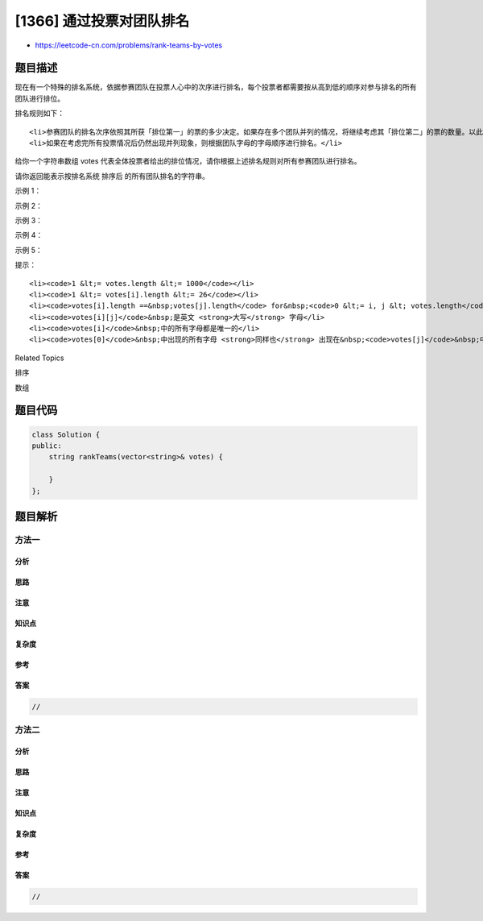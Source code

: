 [1366] 通过投票对团队排名
=========================

-  https://leetcode-cn.com/problems/rank-teams-by-votes

题目描述
--------

.. raw:: html

   <p>

现在有一个特殊的排名系统，依据参赛团队在投票人心中的次序进行排名，每个投票者都需要按从高到低的顺序对参与排名的所有团队进行排位。

.. raw:: html

   </p>

.. raw:: html

   <p>

排名规则如下：

.. raw:: html

   </p>

.. raw:: html

   <ul>

::

    <li>参赛团队的排名次序依照其所获「排位第一」的票的多少决定。如果存在多个团队并列的情况，将继续考虑其「排位第二」的票的数量。以此类推，直到不再存在并列的情况。</li>
    <li>如果在考虑完所有投票情况后仍然出现并列现象，则根据团队字母的字母顺序进行排名。</li>

.. raw:: html

   </ul>

.. raw:: html

   <p>

给你一个字符串数组 votes
代表全体投票者给出的排位情况，请你根据上述排名规则对所有参赛团队进行排名。

.. raw:: html

   </p>

.. raw:: html

   <p>

请你返回能表示按排名系统 排序后 的所有团队排名的字符串。

.. raw:: html

   </p>

.. raw:: html

   <p>

 

.. raw:: html

   </p>

.. raw:: html

   <p>

示例 1：

.. raw:: html

   </p>

.. raw:: html

   <pre><strong>输入：</strong>votes = [&quot;ABC&quot;,&quot;ACB&quot;,&quot;ABC&quot;,&quot;ACB&quot;,&quot;ACB&quot;]
   <strong>输出：</strong>&quot;ACB&quot;
   <strong>解释：</strong>A 队获得五票「排位第一」，没有其他队获得「排位第一」，所以 A 队排名第一。
   B 队获得两票「排位第二」，三票「排位第三」。
   C 队获得三票「排位第二」，两票「排位第三」。
   由于 C 队「排位第二」的票数较多，所以 C 队排第二，B 队排第三。
   </pre>

.. raw:: html

   <p>

示例 2：

.. raw:: html

   </p>

.. raw:: html

   <pre><strong>输入：</strong>votes = [&quot;WXYZ&quot;,&quot;XYZW&quot;]
   <strong>输出：</strong>&quot;XWYZ&quot;
   <strong>解释：</strong>X 队在并列僵局打破后成为排名第一的团队。X 队和 W 队的「排位第一」票数一样，但是 X 队有一票「排位第二」，而 W 没有获得「排位第二」。 
   </pre>

.. raw:: html

   <p>

示例 3：

.. raw:: html

   </p>

.. raw:: html

   <pre><strong>输入：</strong>votes = [&quot;ZMNAGUEDSJYLBOPHRQICWFXTVK&quot;]
   <strong>输出：</strong>&quot;ZMNAGUEDSJYLBOPHRQICWFXTVK&quot;
   <strong>解释：</strong>只有一个投票者，所以排名完全按照他的意愿。
   </pre>

.. raw:: html

   <p>

示例 4：

.. raw:: html

   </p>

.. raw:: html

   <pre><strong>输入：</strong>votes = [&quot;BCA&quot;,&quot;CAB&quot;,&quot;CBA&quot;,&quot;ABC&quot;,&quot;ACB&quot;,&quot;BAC&quot;]
   <strong>输出：</strong>&quot;ABC&quot;
   <strong>解释：</strong> 
   A 队获得两票「排位第一」，两票「排位第二」，两票「排位第三」。
   B 队获得两票「排位第一」，两票「排位第二」，两票「排位第三」。
   C 队获得两票「排位第一」，两票「排位第二」，两票「排位第三」。
   完全并列，所以我们需要按照字母升序排名。
   </pre>

.. raw:: html

   <p>

示例 5：

.. raw:: html

   </p>

.. raw:: html

   <pre><strong>输入：</strong>votes = [&quot;M&quot;,&quot;M&quot;,&quot;M&quot;,&quot;M&quot;]
   <strong>输出：</strong>&quot;M&quot;
   <strong>解释：</strong>只有 M 队参赛，所以它排名第一。
   </pre>

.. raw:: html

   <p>

 

.. raw:: html

   </p>

.. raw:: html

   <p>

提示：

.. raw:: html

   </p>

.. raw:: html

   <ul>

::

    <li><code>1 &lt;= votes.length &lt;= 1000</code></li>
    <li><code>1 &lt;= votes[i].length &lt;= 26</code></li>
    <li><code>votes[i].length ==&nbsp;votes[j].length</code> for&nbsp;<code>0 &lt;= i, j &lt; votes.length</code></li>
    <li><code>votes[i][j]</code>&nbsp;是英文 <strong>大写</strong> 字母</li>
    <li><code>votes[i]</code>&nbsp;中的所有字母都是唯一的</li>
    <li><code>votes[0]</code>&nbsp;中出现的所有字母 <strong>同样也</strong> 出现在&nbsp;<code>votes[j]</code>&nbsp;中，其中&nbsp;<code>1 &lt;= j &lt; votes.length</code></li>

.. raw:: html

   </ul>

.. raw:: html

   <div>

.. raw:: html

   <div>

Related Topics

.. raw:: html

   </div>

.. raw:: html

   <div>

.. raw:: html

   <li>

排序

.. raw:: html

   </li>

.. raw:: html

   <li>

数组

.. raw:: html

   </li>

.. raw:: html

   </div>

.. raw:: html

   </div>

题目代码
--------

.. code:: cpp

    class Solution {
    public:
        string rankTeams(vector<string>& votes) {

        }
    };

题目解析
--------

方法一
~~~~~~

分析
^^^^

思路
^^^^

注意
^^^^

知识点
^^^^^^

复杂度
^^^^^^

参考
^^^^

答案
^^^^

.. code:: cpp

    //

方法二
~~~~~~

分析
^^^^

思路
^^^^

注意
^^^^

知识点
^^^^^^

复杂度
^^^^^^

参考
^^^^

答案
^^^^

.. code:: cpp

    //
